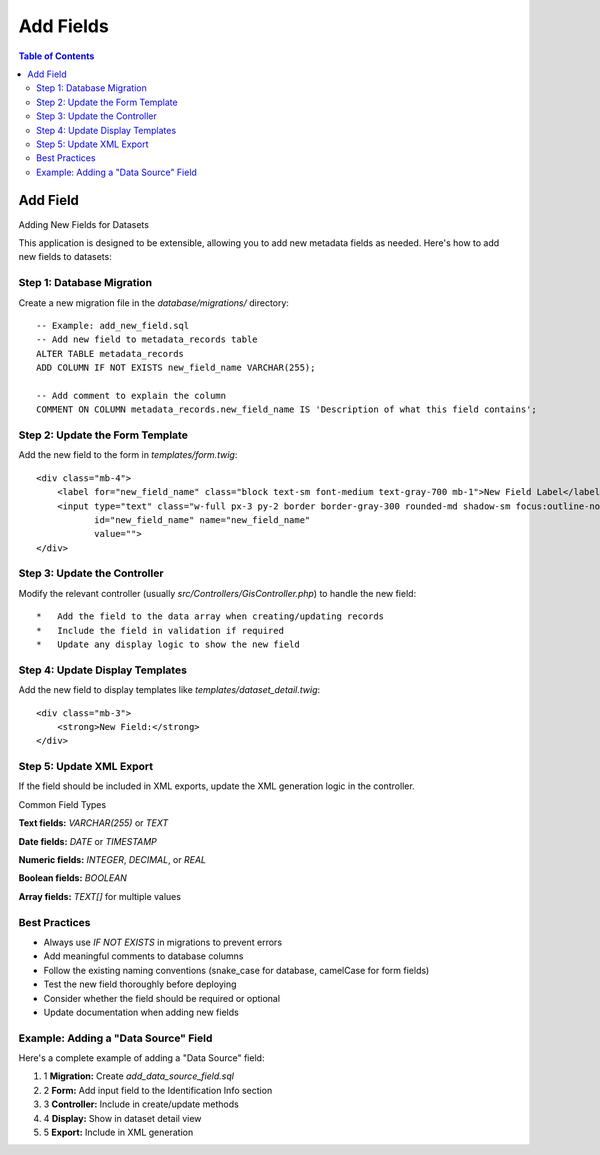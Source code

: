 **********************
Add Fields
**********************

.. contents:: Table of Contents

Add Field
==================

Adding New Fields for Datasets

This application is designed to be extensible, allowing you to add new metadata fields as needed. Here's how to add new fields to datasets:

Step 1: Database Migration
---------------------------

Create a new migration file in the `database/migrations/` directory::

    -- Example: add_new_field.sql
    -- Add new field to metadata_records table
    ALTER TABLE metadata_records
    ADD COLUMN IF NOT EXISTS new_field_name VARCHAR(255);

    -- Add comment to explain the column
    COMMENT ON COLUMN metadata_records.new_field_name IS 'Description of what this field contains';


Step 2: Update the Form Template
---------------------------

Add the new field to the form in `templates/form.twig`::


    <div class="mb-4">
        <label for="new_field_name" class="block text-sm font-medium text-gray-700 mb-1">New Field Label</label>
        <input type="text" class="w-full px-3 py-2 border border-gray-300 rounded-md shadow-sm focus:outline-none focus:ring-blue-500 focus:border-blue-500" 
               id="new_field_name" name="new_field_name"
               value="">
    </div>

Step 3: Update the Controller
---------------------------

Modify the relevant controller (usually `src/Controllers/GisController.php`) to handle the new field::

    *   Add the field to the data array when creating/updating records
    *   Include the field in validation if required
    *   Update any display logic to show the new field

Step 4: Update Display Templates
---------------------------

Add the new field to display templates like `templates/dataset_detail.twig`::

    <div class="mb-3">
        <strong>New Field:</strong> 
    </div>


Step 5: Update XML Export
---------------------------

If the field should be included in XML exports, update the XML generation logic in the controller.

Common Field Types

**Text fields:** `VARCHAR(255)` or `TEXT`

**Date fields:** `DATE` or `TIMESTAMP`

**Numeric fields:** `INTEGER`, `DECIMAL`, or `REAL`

**Boolean fields:** `BOOLEAN`

**Array fields:** `TEXT[]` for multiple values

Best Practices
---------------------------

*   Always use `IF NOT EXISTS` in migrations to prevent errors
*   Add meaningful comments to database columns
*   Follow the existing naming conventions (snake\_case for database, camelCase for form fields)
*   Test the new field thoroughly before deploying
*   Consider whether the field should be required or optional
*   Update documentation when adding new fields

Example: Adding a "Data Source" Field
---------------------------

Here's a complete example of adding a "Data Source" field:

1.  1 **Migration:** Create `add_data_source_field.sql`
2.  2 **Form:** Add input field to the Identification Info section
3.  3 **Controller:** Include in create/update methods
4.  4 **Display:** Show in dataset detail view
5.  5 **Export:** Include in XML generation   





